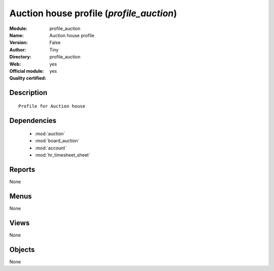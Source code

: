 
.. module:: profile_auction
    :synopsis: Auction house profile (Official, Quality Certified)
    :noindex:
.. 

.. raw:: html

    <link rel="stylesheet" href="../_static/hide_objects_in_sidebar.css" type="text/css" />

Auction house profile (*profile_auction*)
=========================================
:Module: profile_auction
:Name: Auction house profile
:Version: False
:Author: Tiny
:Directory: profile_auction
:Web: 
:Official module: yes
:Quality certified: yes

Description
-----------

::

  Profile for Auction house

Dependencies
------------

 * :mod:`auction`
 * :mod:`board_auction`
 * :mod:`account`
 * :mod:`hr_timesheet_sheet`

Reports
-------

None


Menus
-------


None


Views
-----


None



Objects
-------

None
